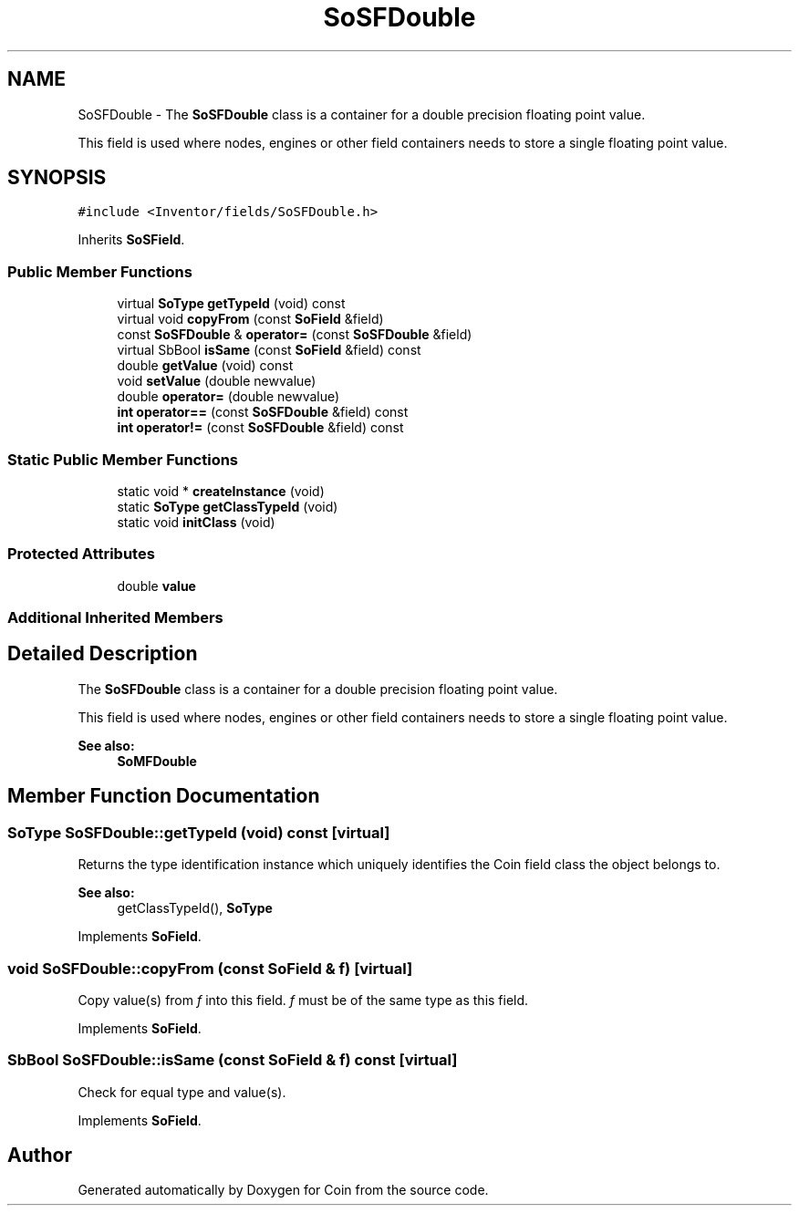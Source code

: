.TH "SoSFDouble" 3 "Sun May 28 2017" "Version 4.0.0a" "Coin" \" -*- nroff -*-
.ad l
.nh
.SH NAME
SoSFDouble \- The \fBSoSFDouble\fP class is a container for a double precision floating point value\&.
.PP
This field is used where nodes, engines or other field containers needs to store a single floating point value\&.  

.SH SYNOPSIS
.br
.PP
.PP
\fC#include <Inventor/fields/SoSFDouble\&.h>\fP
.PP
Inherits \fBSoSField\fP\&.
.SS "Public Member Functions"

.in +1c
.ti -1c
.RI "virtual \fBSoType\fP \fBgetTypeId\fP (void) const"
.br
.ti -1c
.RI "virtual void \fBcopyFrom\fP (const \fBSoField\fP &field)"
.br
.ti -1c
.RI "const \fBSoSFDouble\fP & \fBoperator=\fP (const \fBSoSFDouble\fP &field)"
.br
.ti -1c
.RI "virtual SbBool \fBisSame\fP (const \fBSoField\fP &field) const"
.br
.ti -1c
.RI "double \fBgetValue\fP (void) const"
.br
.ti -1c
.RI "void \fBsetValue\fP (double newvalue)"
.br
.ti -1c
.RI "double \fBoperator=\fP (double newvalue)"
.br
.ti -1c
.RI "\fBint\fP \fBoperator==\fP (const \fBSoSFDouble\fP &field) const"
.br
.ti -1c
.RI "\fBint\fP \fBoperator!=\fP (const \fBSoSFDouble\fP &field) const"
.br
.in -1c
.SS "Static Public Member Functions"

.in +1c
.ti -1c
.RI "static void * \fBcreateInstance\fP (void)"
.br
.ti -1c
.RI "static \fBSoType\fP \fBgetClassTypeId\fP (void)"
.br
.ti -1c
.RI "static void \fBinitClass\fP (void)"
.br
.in -1c
.SS "Protected Attributes"

.in +1c
.ti -1c
.RI "double \fBvalue\fP"
.br
.in -1c
.SS "Additional Inherited Members"
.SH "Detailed Description"
.PP 
The \fBSoSFDouble\fP class is a container for a double precision floating point value\&.
.PP
This field is used where nodes, engines or other field containers needs to store a single floating point value\&. 


.PP
\fBSee also:\fP
.RS 4
\fBSoMFDouble\fP 
.RE
.PP

.SH "Member Function Documentation"
.PP 
.SS "\fBSoType\fP SoSFDouble::getTypeId (void) const\fC [virtual]\fP"
Returns the type identification instance which uniquely identifies the Coin field class the object belongs to\&.
.PP
\fBSee also:\fP
.RS 4
getClassTypeId(), \fBSoType\fP 
.RE
.PP

.PP
Implements \fBSoField\fP\&.
.SS "void SoSFDouble::copyFrom (const \fBSoField\fP & f)\fC [virtual]\fP"
Copy value(s) from \fIf\fP into this field\&. \fIf\fP must be of the same type as this field\&. 
.PP
Implements \fBSoField\fP\&.
.SS "SbBool SoSFDouble::isSame (const \fBSoField\fP & f) const\fC [virtual]\fP"
Check for equal type and value(s)\&. 
.PP
Implements \fBSoField\fP\&.

.SH "Author"
.PP 
Generated automatically by Doxygen for Coin from the source code\&.
